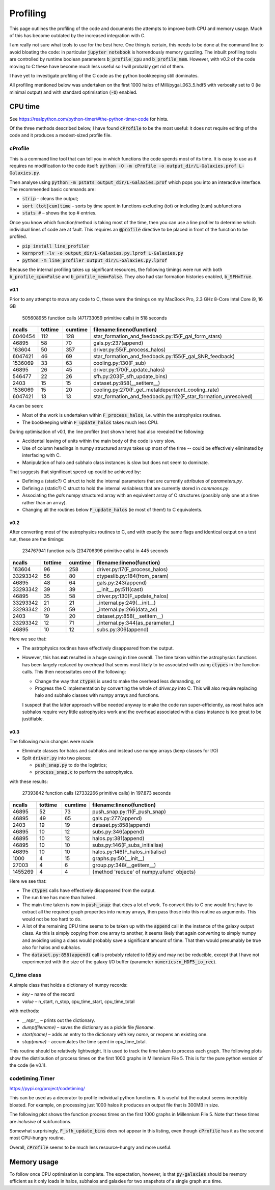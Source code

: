 Profiling
=========

This page outlines the profiling of the code and documents the attempts to improve both CPU and memory usage.  Much of this has become outdated by the increased integration with C.

I am really not sure what tools to use for the best here.  One thing is certain, this needs to be done at the command line to avoid bloating the code: in particular :code:`jupyter notebook` is horrendously memory guzzling.  The inbuilt profiling tools are controlled by runtime boolean parameters :code:`b_profile_cpu` and :code:`b_profile_mem`.
However, with v0.2 of the code moving to C these have become much less useful so I will probably get rid of them.

I have yet to investigate profiling of the C code as the python bookkeeping still dominates.

All profiling mentioned below was undertaken on the first 1000 halos of Mill/pygal_063_5.hdf5 with verbosity set to 0 (ie minimal output) and with standard optimisation (:code:`-O`) enabled.


CPU time
--------

See `https://realpython.com/python-timer/#the-python-timer-code <https://realpython.com/python-timer/#the-python-timer-code>`_ for hints.

Of the three methods described below, I have found :code:`cProfile` to be the most useful: it does not require editing of the code and it produces a modest-sized profile file.

cProfile
^^^^^^^^

This is a command line tool that can tell you in which functions the code spends most of its time.  It is easy to use as it requires no modification to the code itself: :code:`python -O -m cProfile -o output_dir/L-Galaxies.prof L-Galaxies.py`.

Then analyse using :code:`python -m pstats output_dir/L-Galaxies.prof` which pops you into an interactive interface.  The recommended basic commands are:

* :code:`strip` – cleans the output;
* :code:`sort (tot|cum)time` – sorts by time spent in functions excluding (tot) or including (cum) subfunctions
* :code:`stats #` – shows the top #  entries.
  
Once you know which function/method is taking most of the time, then you can use a line profiler to determine which individual lines of code are at fault.  This requires an :code:`@profile` directive to be placed in front of the function to be profiled.

* :code:`pip install line_profiler`
* :code:`kernprof -lv -o output_dir/L-Galaxies.py.lprof L-Galaxies.py`
* :code:`python -m line_profiler output_dir/L-Galaxies.py.lprof`

Because the internal profiling takes up significant resources, the following timings were run with both :code:`b_profile_cpu=False` and :code:`b_profile_mem=False`.  They also had star formation histories enabled, :code:`b_SFH=True`.

v0.1
%%%%

Prior to any attempt to move any code to C, these were the timings on my MacBook Pro, 2.3 GHz 8-Core Intel Core i9, 16 GB

         505608955 function calls (471733059 primitive calls) in 518 seconds

.. list-table::
   :widths: 10 10 10 70
   :header-rows: 1
		 
   * - ncalls
     - tottime
     - cumtime
     - filename:lineno(function)
   * - 6040454
     - 112
     - 128
     - star_formation_and_feedback.py:15(F_gal_form_stars)
   * - 46895
     - 58
     - 70
     - gals.py:237(append)
   * - 163604
     - 50
     - 357
     - driver.py:55(F_process_halos)
   * - 6047421
     - 46
     - 69
     - star_formation_and_feedback.py:155(F_gal_SNR_feedback)
   * - 1536069
     - 33
     - 63
     - cooling.py:130(F_sub)
   * - 46895
     - 26
     - 45
     - driver.py:170(F_update_halos)
   * - 546477
     - 22
     - 26
     - sfh.py:203(F_sfh_update_bins)
   * - 2403
     - 15
     - 15
     - dataset.py:858(__setitem__)
   * - 1536069
     - 15
     - 20
     - cooling.py:270(F_get_metaldependent_cooling_rate)
   * - 6047421
     - 13
     - 13
     - star_formation_and_feedback.py:112(F_star_formation_unresolved)

As can be seen:

* Most of the work is undertaken within :code:`F_process_halos`, i.e. within the astrophysics routines.
* The bookkeeping within :code:`F_update_halos` takes much less CPU.

During optimisation of v0.1, the line profiler (not shown here) had also revealed the following:

* Accidental leaving of units within the main body of the code is very slow.
* Use of column headings in numpy structured arrays takes up most of the time -- could be effectively eliminated by interfacing with C.
* Manipulation of halo and subhalo class instances is slow but does not seem to dominate.

That suggests that significant speed-up could be achieved by:

* Defining a (static?) C struct to hold the internal parameters that are currently attributes of `parameters.py`.
* Defining a (static?) C struct to hold the internal variabless that are currently stored in `commons.py`.
* Associating the `gals` numpy structured array with an equivalent array of C structures (possibly only one at a time rather than an array).
* Changing all the routines below :code:`F_update_halos` (ie most of them!) to C equivalents.

v0.2
%%%%

After converting most of the astrophysics routines to C, and with exactly the same flags and identical output on a test run, these are the timings:

         234767941 function calls (234706396 primitive calls) in 445 seconds

.. list-table::
   :widths: 10 10 10 70
   :header-rows: 1
		 
   * - ncalls
     - tottime
     - cumtime
     - filename:lineno(function)
   * - 163604
     - 96
     - 258
     - driver.py:17(F_process_halos)
   * - 33293342
     - 56
     - 80
     - ctypeslib.py:184(from_param)
   * - 46895
     - 48
     - 64
     - gals.py:243(append)
   * - 33293342
     - 39
     - 39
     - __init__.py:511(cast)
   * - 46895
     - 35
     - 58
     - driver.py:130(F_update_halos)
   * - 33293342
     - 21
     - 21
     - _internal.py:249(__init__)
   * - 33293342
     - 20
     - 59
     - _internal.py:266(data_as)
   * - 2403
     - 19
     - 20       
     - dataset.py:858(__setitem__)
   * - 33293342
     - 12
     - 71
     - _internal.py:344(as_parameter\_)
   * - 46895
     - 10
     - 12
     - subs.py:306(append)

Here we see that:

* The astrophysics routines have effectively disappeared from the output.
* However, this has **not** resulted in a huge saving in time overall.  The time taken within the astrophysics functions has been largely replaced by overhead that seems most likely to be associated with using :code:`ctypes` in the function calls.  This then necessitates one of the following:
  
  - Change the way that :code:`ctypes` is used to make the overhead less demanding, or
  - Progress the C implementation by converting the whole of `driver.py` into C.  This will also require replacing halo and subhalo classes with numpy arrays and functions.

  I suspect that the latter approach will be needed anyway to make the code run super-efficiently, as most halos adn subhalos require very little astrophysics work and the overhead associated with a class instance is too great to be justifiable.
       

v0.3
%%%%

The following main changes were made:

* Eliminate classes for halos and subhalos and instead use numpy arrays (keep classes for I/O)
* Split :code:`driver.py` into two pieces:
  
  - :code:`push_snap.py` to do the logistics;
  - :code:`process_snap.c` to perform the astrophysics.

with these results:
    
   27393842 function calls (27332266 primitive calls) in 197.873 seconds

.. list-table::
   :widths: 10 10 10 70
   :header-rows: 1
		 
   * - ncalls
     - tottime
     - cumtime
     - filename:lineno(function)
   * - 46895
     - 52
     - 73
     - push_snap.py:11(F_push_snap)
   * - 46895
     - 49
     - 65
     - gals.py:277(append)
   * - 2403
     - 19
     - 19
     - dataset.py:858(append)
   * - 46895
     - 10  
     - 12
     - subs.py:346(append)
   * - 46895
     - 10
     - 12
     - halos.py:381(append)
   * - 46895
     - 10
     - 10
     - subs.py:146(F_subs_initialise)
   * - 46895
     - 10
     - 10
     - halos.py:146(F_halos_initialise)
   * - 1000
     - 4
     - 15
     - graphs.py:50(__init__)
   * - 27003
     - 4
     - 6
     - group.py:348(__getitem__)
   * - 1455269
     - 4
     - 4       
     - {method 'reduce' of numpy.ufunc' objects}

Here we see that:

* The :code:`ctypes` calls have effectively disappeared from the output.
* The run time has more than halved.
* The main time taken is now in :code:`push_snap`: that does a lot of work.  To convert this to C one would first have to extract all the required graph properties into numpy arrays, then pass those into this routine as arguments.  This would not be too hard to do.
* A lot of the remaining CPU time seems to be taken up with the :code:`append` call in the instance of the galaxy output class.  As this is simply copying from one array to another, it seems likely that again converting to simply numpy and avoiding using a class would probably save a significant amount of time.  That then would presumably be true also for halos and subhalos.
* The :code:`dataset.py:858(append)` call is probably related to :code:`h5py` and may not be reducible, except that I have not experimented with the size of the galaxy I/O buffer (parameter :code:`numerics:n_HDF5_io_rec`).

       

C_time class
^^^^^^^^^^^^

A simple class that holds a dictionary of numpy records:

* `key` – name of the record
* `value` – n_start, n_stop, cpu_time_start, cpu_time_total
  
with methods:

* `__repr__` – prints out the dictionary.
* `dump(filename)` – saves the dictionary as a pickle file `filename`.
* `start(name)` – adds an entry to the dictionary with key `name`, or reopens an existing one.
* `stop(name)` – accumulates the time spent in cpu_time_total.
  
This routine should be relatively lightweight.  It is used to track the time taken to process each graph.  The following plots show the distribution of process times on the first 1000 graphs in Millennium File 5.  This is for the pure python version of the code (ie v0.1).

.. image:: figs/cpu_timer_graphs.png
   :width: 49%
   :alt: CPU time taken to process the first 1000 halos in Millennium File 5
.. image:: figs/cpu_timer_graphs_cum.png
   :width: 49%
   :alt: Cumulative CPU time taken to process the first 1000 halos in Millennium File 5


codetiming.Timer
^^^^^^^^^^^^^^^^

`https://pypi.org/project/codetiming/ <https://pypi.org/project/codetiming/>`_

This can be used as a decorator to profile individual python functions.  It is useful but the output seems incredibly bloated.  For example, on processing just 1000 halos it produces an output file that is 300MB in size.  

The following plot shows the function process times on the first 1000 graphs in Millennium File 5.  Note that these times are *inclusive* of subfunctions.  

.. image:: figs/cpu_timer_funcs.png
   :width: 99%
   :alt: Function time taken to process the first 1000 halos in Millennium File 5, inclusive of subfunctions.

Somewhat surprisingly, :code:`F_sfh_update_bins` does not appear in this listing, even though :code:`cProfile` has it as the second most CPU-hungry routine.

Overall, :code:`cProfile` seems to be much less resource-hungry and more useful.

Memory usage
------------

To follow once CPU optimisation is complete.  The expectation, however, is that :code:`py-galaxies` should be memory efficient as it only loads in halos, subhalos and galaxies for two snapshots of a single graph at a time.
